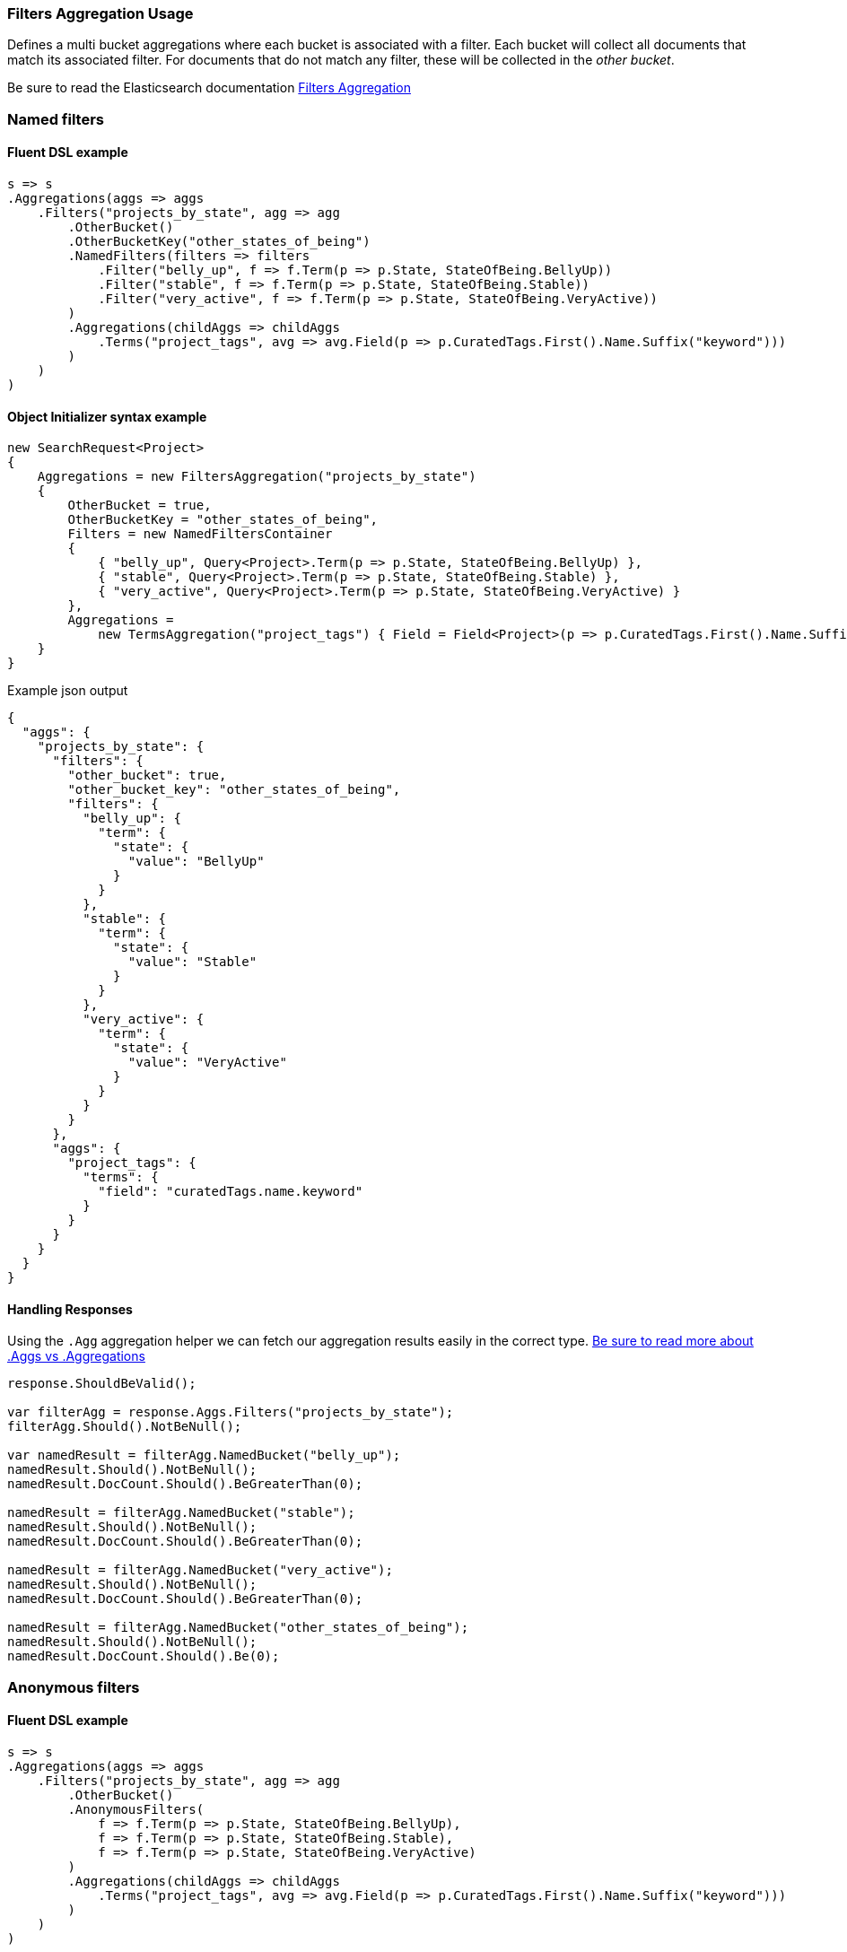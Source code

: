 :ref_current: https://www.elastic.co/guide/en/elasticsearch/reference/5.6

:github: https://github.com/elastic/elasticsearch-net

:nuget: https://www.nuget.org/packages

////
IMPORTANT NOTE
==============
This file has been generated from https://github.com/elastic/elasticsearch-net/tree/5.x/src/Tests/Aggregations/Bucket/Filters/FiltersAggregationUsageTests.cs. 
If you wish to submit a PR for any spelling mistakes, typos or grammatical errors for this file,
please modify the original csharp file found at the link and submit the PR with that change. Thanks!
////

[[filters-aggregation-usage]]
=== Filters Aggregation Usage

Defines a multi bucket aggregations where each bucket is associated with a filter.
Each bucket will collect all documents that match its associated filter. For documents
that do not match any filter, these will be collected in the _other bucket_.

Be sure to read the Elasticsearch documentation {ref_current}/search-aggregations-bucket-filters-aggregation.html[Filters Aggregation]

[float]
=== Named filters

==== Fluent DSL example

[source,csharp]
----
s => s
.Aggregations(aggs => aggs
    .Filters("projects_by_state", agg => agg
        .OtherBucket()
        .OtherBucketKey("other_states_of_being")
        .NamedFilters(filters => filters
            .Filter("belly_up", f => f.Term(p => p.State, StateOfBeing.BellyUp))
            .Filter("stable", f => f.Term(p => p.State, StateOfBeing.Stable))
            .Filter("very_active", f => f.Term(p => p.State, StateOfBeing.VeryActive))
        )
        .Aggregations(childAggs => childAggs
            .Terms("project_tags", avg => avg.Field(p => p.CuratedTags.First().Name.Suffix("keyword")))
        )
    )
)
----

==== Object Initializer syntax example

[source,csharp]
----
new SearchRequest<Project>
{
    Aggregations = new FiltersAggregation("projects_by_state")
    {
        OtherBucket = true,
        OtherBucketKey = "other_states_of_being",
        Filters = new NamedFiltersContainer
        {
            { "belly_up", Query<Project>.Term(p => p.State, StateOfBeing.BellyUp) },
            { "stable", Query<Project>.Term(p => p.State, StateOfBeing.Stable) },
            { "very_active", Query<Project>.Term(p => p.State, StateOfBeing.VeryActive) }
        },
        Aggregations =
            new TermsAggregation("project_tags") { Field = Field<Project>(p => p.CuratedTags.First().Name.Suffix("keyword")) }
    }
}
----

[source,javascript]
.Example json output
----
{
  "aggs": {
    "projects_by_state": {
      "filters": {
        "other_bucket": true,
        "other_bucket_key": "other_states_of_being",
        "filters": {
          "belly_up": {
            "term": {
              "state": {
                "value": "BellyUp"
              }
            }
          },
          "stable": {
            "term": {
              "state": {
                "value": "Stable"
              }
            }
          },
          "very_active": {
            "term": {
              "state": {
                "value": "VeryActive"
              }
            }
          }
        }
      },
      "aggs": {
        "project_tags": {
          "terms": {
            "field": "curatedTags.name.keyword"
          }
        }
      }
    }
  }
}
----

==== Handling Responses

Using the `.Agg` aggregation helper we can fetch our aggregation results easily
in the correct type. <<aggs-vs-aggregations, Be sure to read more about .Aggs vs .Aggregations>>

[source,csharp]
----
response.ShouldBeValid();

var filterAgg = response.Aggs.Filters("projects_by_state");
filterAgg.Should().NotBeNull();

var namedResult = filterAgg.NamedBucket("belly_up");
namedResult.Should().NotBeNull();
namedResult.DocCount.Should().BeGreaterThan(0);

namedResult = filterAgg.NamedBucket("stable");
namedResult.Should().NotBeNull();
namedResult.DocCount.Should().BeGreaterThan(0);

namedResult = filterAgg.NamedBucket("very_active");
namedResult.Should().NotBeNull();
namedResult.DocCount.Should().BeGreaterThan(0);

namedResult = filterAgg.NamedBucket("other_states_of_being");
namedResult.Should().NotBeNull();
namedResult.DocCount.Should().Be(0);
----

[float]
=== Anonymous filters

==== Fluent DSL example

[source,csharp]
----
s => s
.Aggregations(aggs => aggs
    .Filters("projects_by_state", agg => agg
        .OtherBucket()
        .AnonymousFilters(
            f => f.Term(p => p.State, StateOfBeing.BellyUp),
            f => f.Term(p => p.State, StateOfBeing.Stable),
            f => f.Term(p => p.State, StateOfBeing.VeryActive)
        )
        .Aggregations(childAggs => childAggs
            .Terms("project_tags", avg => avg.Field(p => p.CuratedTags.First().Name.Suffix("keyword")))
        )
    )
)
----

==== Object Initializer syntax example

[source,csharp]
----
new SearchRequest<Project>
{
    Aggregations = new FiltersAggregation("projects_by_state")
    {
        OtherBucket = true,
        Filters = new List<QueryContainer>
        {
            Query<Project>.Term(p => p.State, StateOfBeing.BellyUp),
            Query<Project>.Term(p => p.State, StateOfBeing.Stable),
            Query<Project>.Term(p => p.State, StateOfBeing.VeryActive)
        },
        Aggregations =
            new TermsAggregation("project_tags") { Field = Field<Project>(p => p.CuratedTags.First().Name.Suffix("keyword")) }
    }
}
----

[source,javascript]
.Example json output
----
{
  "aggs": {
    "projects_by_state": {
      "filters": {
        "other_bucket": true,
        "filters": [
          {
            "term": {
              "state": {
                "value": "BellyUp"
              }
            }
          },
          {
            "term": {
              "state": {
                "value": "Stable"
              }
            }
          },
          {
            "term": {
              "state": {
                "value": "VeryActive"
              }
            }
          }
        ]
      },
      "aggs": {
        "project_tags": {
          "terms": {
            "field": "curatedTags.name.keyword"
          }
        }
      }
    }
  }
}
----

==== Handling Responses

Using the `.Agg` aggregation helper we can fetch our aggregation results easily
in the correct type. <<aggs-vs-aggregations, Be sure to read more about .Aggs vs .Aggregations>>

[source,csharp]
----
response.ShouldBeValid();

var filterAgg = response.Aggs.Filters("projects_by_state");
filterAgg.Should().NotBeNull();
var results = filterAgg.AnonymousBuckets();
results.Count.Should().Be(4);

foreach (var singleBucket in results.Take(3)) singleBucket.DocCount.Should().BeGreaterThan(0);

results.Last().DocCount.Should().Be(0); <1>
----
<1> The last bucket is the _other bucket_

[float]
=== Empty Filters

==== Fluent DSL example

[source,csharp]
----
s => s
.Aggregations(aggs => aggs
    .Filters("empty_filters", agg => agg
        .AnonymousFilters()
    )
)
----

==== Object Initializer syntax example

[source,csharp]
----
new SearchRequest<Project>
{
    Aggregations = new FiltersAggregation("empty_filters")
    {
        Filters = new List<QueryContainer>()
    }
}
----

[source,javascript]
.Example json output
----
{
  "aggs": {
    "empty_filters": {
      "filters": {
        "filters": []
      }
    }
  }
}
----

==== Handling Responses

[source,csharp]
----
response.ShouldBeValid();
response.Aggs.Filters("empty_filters").Buckets.Should().BeEmpty();
----

[float]
=== Conditionless Filters 

==== Fluent DSL example

[source,csharp]
----
s => s
.Aggregations(aggs => aggs
    .Filters("conditionless_filters", agg => agg
        .AnonymousFilters(
            q => new QueryContainer()
        )
    )
)
----

==== Object Initializer syntax example

[source,csharp]
----
new SearchRequest<Project>
{
    Aggregations = new FiltersAggregation("conditionless_filters")
    {
        Filters = new List<QueryContainer>
        {
            new QueryContainer()
        }
    }
}
----

[source,javascript]
.Example json output
----
{
  "aggs": {
    "conditionless_filters": {
      "filters": {
        "filters": []
      }
    }
  }
}
----

==== Handling Responses

[source,csharp]
----
response.ShouldBeValid();
response.Aggs.Filters("conditionless_filters").Buckets.Should().BeEmpty();
----

